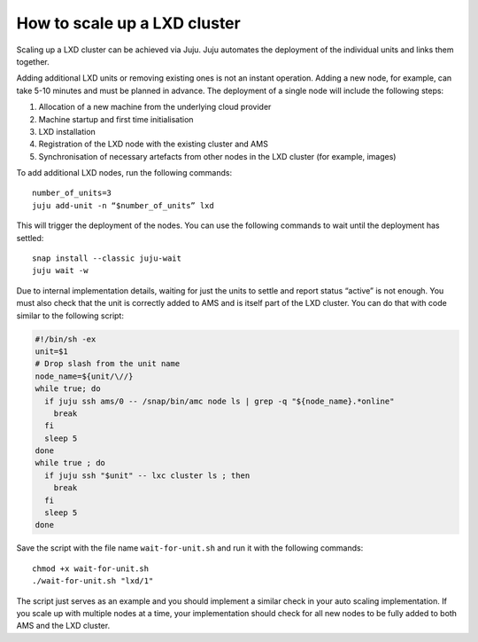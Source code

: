 .. _howto_cluster_scale-up:

=============================
How to scale up a LXD cluster
=============================

Scaling up a LXD cluster can be achieved via Juju. Juju automates the
deployment of the individual units and links them together.

Adding additional LXD units or removing existing ones is not an instant
operation. Adding a new node, for example, can take 5-10 minutes and
must be planned in advance. The deployment of a single node will include
the following steps:

1. Allocation of a new machine from the underlying cloud provider
2. Machine startup and first time initialisation
3. LXD installation
4. Registration of the LXD node with the existing cluster and AMS
5. Synchronisation of necessary artefacts from other nodes in the LXD
   cluster (for example, images)

To add additional LXD nodes, run the following commands:

::

   number_of_units=3
   juju add-unit -n “$number_of_units” lxd

This will trigger the deployment of the nodes. You can use the following
commands to wait until the deployment has settled:

::

   snap install --classic juju-wait
   juju wait -w

Due to internal implementation details, waiting for just the units to
settle and report status “active” is not enough. You must also check
that the unit is correctly added to AMS and is itself part of the LXD
cluster. You can do that with code similar to the following script:

.. code:: bash

   #!/bin/sh -ex
   unit=$1
   # Drop slash from the unit name
   node_name=${unit/\//}
   while true; do
     if juju ssh ams/0 -- /snap/bin/amc node ls | grep -q "${node_name}.*online"
       break
     fi
     sleep 5
   done
   while true ; do
     if juju ssh "$unit" -- lxc cluster ls ; then
       break
     fi
     sleep 5
   done

Save the script with the file name ``wait-for-unit.sh`` and run it with
the following commands:

::

   chmod +x wait-for-unit.sh
   ./wait-for-unit.sh "lxd/1"

The script just serves as an example and you should implement a similar
check in your auto scaling implementation. If you scale up with multiple
nodes at a time, your implementation should check for all new nodes to
be fully added to both AMS and the LXD cluster.
